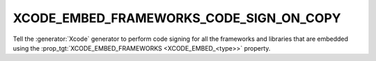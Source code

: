 XCODE_EMBED_FRAMEWORKS_CODE_SIGN_ON_COPY
----------------------------------------

.. versionadded:: 3.20

Tell the :generator:`Xcode` generator to perform code signing for all the
frameworks and libraries that are embedded using the
:prop_tgt:`XCODE_EMBED_FRAMEWORKS <XCODE_EMBED_<type>>` property.
